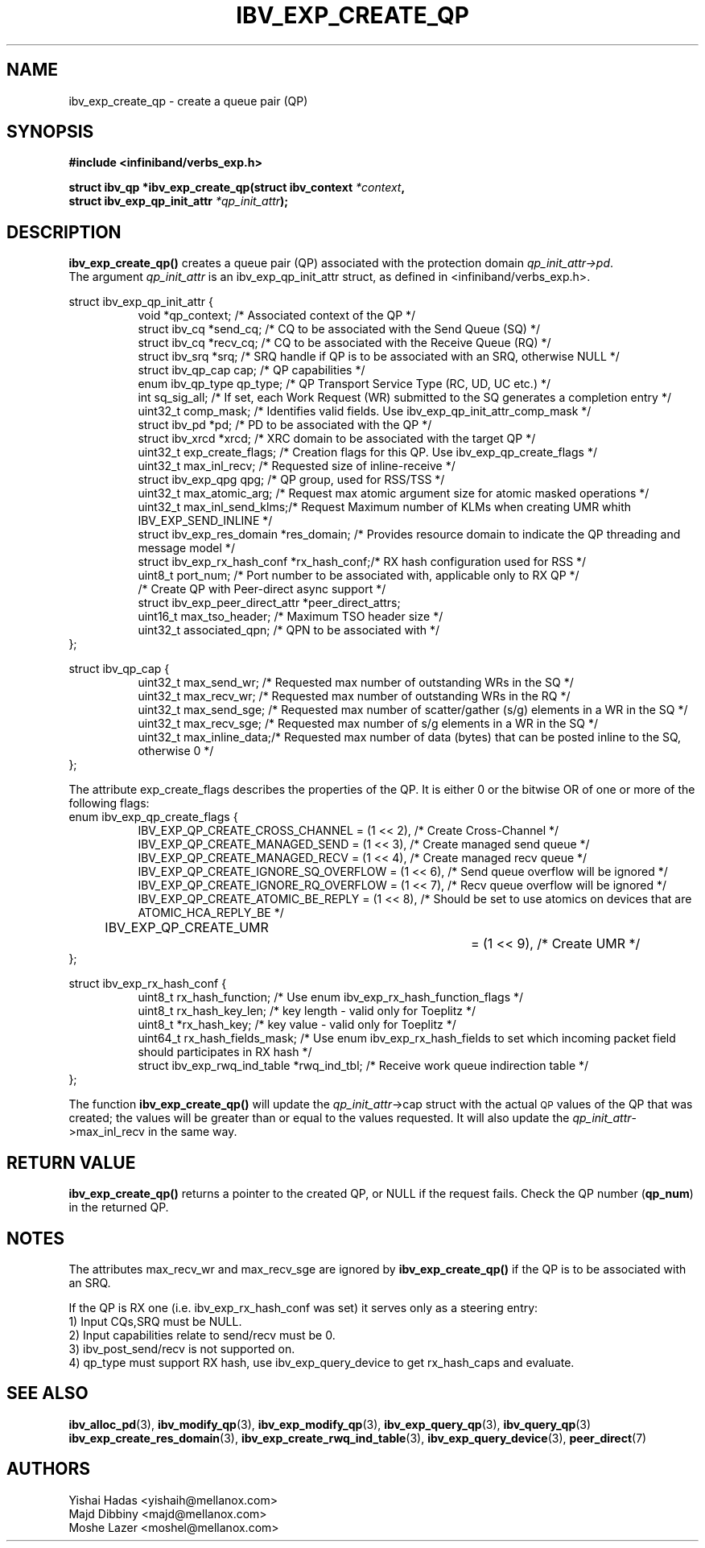 .\" -*- nroff -*-
.\"
.TH IBV_EXP_CREATE_QP 3 2014-24-27 libibverbs "Libibverbs Programmer's Manual"
.SH "NAME"
ibv_exp_create_qp \- create a queue pair (QP)
.SH "SYNOPSIS"
.nf
.B #include <infiniband/verbs_exp.h>
.sp
.BI "struct ibv_qp *ibv_exp_create_qp(struct ibv_context " "*context" ,
.BI "                                struct ibv_exp_qp_init_attr " "*qp_init_attr" );
.fi
.SH "DESCRIPTION"
.B ibv_exp_create_qp()
creates a queue pair (QP) associated with the protection domain
.I qp_init_attr->pd\fR.
.fi
The argument
.I qp_init_attr
is an ibv_exp_qp_init_attr struct, as defined in <infiniband/verbs_exp.h>.
.PP
.nf
struct ibv_exp_qp_init_attr {
.in +8
void                   *qp_context;       /* Associated context of the QP */
struct ibv_cq          *send_cq;          /* CQ to be associated with the Send Queue (SQ) */
struct ibv_cq          *recv_cq;          /* CQ to be associated with the Receive Queue (RQ) */
struct ibv_srq         *srq;              /* SRQ handle if QP is to be associated with an SRQ, otherwise NULL */
struct ibv_qp_cap       cap;              /* QP capabilities */
enum ibv_qp_type        qp_type;          /* QP Transport Service Type (RC, UD, UC etc.) */
int                     sq_sig_all;       /* If set, each Work Request (WR) submitted to the SQ generates a completion entry */
uint32_t                comp_mask;        /* Identifies valid fields. Use ibv_exp_qp_init_attr_comp_mask */
struct ibv_pd          *pd;               /* PD to be associated with the QP */
struct ibv_xrcd        *xrcd;             /* XRC domain to be associated with the target QP */
uint32_t                exp_create_flags; /* Creation flags for this QP. Use ibv_exp_qp_create_flags */
uint32_t                max_inl_recv;     /* Requested size of inline-receive */
struct ibv_exp_qpg      qpg;              /* QP group, used for RSS/TSS */
uint32_t                max_atomic_arg;   /* Request max atomic argument size for atomic masked operations */
uint32_t                max_inl_send_klms;/* Request Maximum number of KLMs when creating UMR whith IBV_EXP_SEND_INLINE */
struct ibv_exp_res_domain *res_domain;    /* Provides resource domain to indicate the QP threading and message model */
struct ibv_exp_rx_hash_conf *rx_hash_conf;/* RX hash configuration used for RSS */
uint8_t                      port_num;    /* Port number to be associated with, applicable only to RX QP */
                                          /* Create QP with Peer-direct async support */
struct ibv_exp_peer_direct_attr *peer_direct_attrs;
uint16_t                max_tso_header;   /* Maximum TSO header size */
uint32_t                associated_qpn;   /* QPN to be associated with */
.in -8
};
.sp
.nf
struct ibv_qp_cap {
.in +8
uint32_t                max_send_wr;    /* Requested max number of outstanding WRs in the SQ */
uint32_t                max_recv_wr;    /* Requested max number of outstanding WRs in the RQ */
uint32_t                max_send_sge;   /* Requested max number of scatter/gather (s/g) elements in a WR in the SQ */
uint32_t                max_recv_sge;   /* Requested max number of s/g elements in a WR in the SQ */
uint32_t                max_inline_data;/* Requested max number of data (bytes) that can be posted inline to the SQ, otherwise 0 */
.in -8
};
.fi
.sp
.nf
The attribute exp_create_flags describes the properties of the QP. It is either 0 or the bitwise OR of one or more of the following flags:
enum ibv_exp_qp_create_flags {
.in +8
IBV_EXP_QP_CREATE_CROSS_CHANNEL        = (1 << 2),         /* Create Cross-Channel */
IBV_EXP_QP_CREATE_MANAGED_SEND         = (1 << 3),         /* Create managed send queue */
IBV_EXP_QP_CREATE_MANAGED_RECV         = (1 << 4),         /* Create managed recv queue */
IBV_EXP_QP_CREATE_IGNORE_SQ_OVERFLOW   = (1 << 6),         /* Send queue overflow will be ignored */
IBV_EXP_QP_CREATE_IGNORE_RQ_OVERFLOW   = (1 << 7),         /* Recv queue overflow will be ignored */
IBV_EXP_QP_CREATE_ATOMIC_BE_REPLY      = (1 << 8),         /* Should be set to use atomics on devices that are ATOMIC_HCA_REPLY_BE */
IBV_EXP_QP_CREATE_UMR		         = (1 << 9),         /* Create UMR */
.in -8
};
.fi
.sp
.nf
struct ibv_exp_rx_hash_conf {
.in +8
uint8_t                             rx_hash_function;    /* Use enum ibv_exp_rx_hash_function_flags */
uint8_t                             rx_hash_key_len;     /* key length - valid only for Toeplitz */
uint8_t                            *rx_hash_key;         /* key value - valid only for Toeplitz */
uint64_t                            rx_hash_fields_mask; /* Use enum ibv_exp_rx_hash_fields to set which incoming packet field should participates in RX hash */
struct ibv_exp_rwq_ind_table       *rwq_ind_tbl;         /* Receive work queue indirection table */
.in -8
};
.fi
.PP
The function
.B ibv_exp_create_qp()
will update the
.I qp_init_attr\fB\fR->cap
struct with the actual \s-1QP\s0 values of the QP that was created;
the values will be greater than or equal to the values requested.
It will also update the
.I qp_init_attr\fB\fR->max_inl_recv
in the same way.
.SH "RETURN VALUE"
.B ibv_exp_create_qp()
returns a pointer to the created QP, or NULL if the request fails.
Check the QP number (\fBqp_num\fR) in the returned QP.
.SH "NOTES"
.PP
The attributes max_recv_wr and max_recv_sge are ignored by
.B ibv_exp_create_qp()
if the QP is to be associated with an SRQ.
.PP
If the QP is RX one (i.e. ibv_exp_rx_hash_conf was set) it serves only as a steering entry:
.nf
1) Input CQs,SRQ must be NULL.
.nf
2) Input capabilities relate to send/recv must be 0.
.nf
3) ibv_post_send/recv is not supported on.
.nf
4) qp_type must support RX hash, use ibv_exp_query_device to get rx_hash_caps and evaluate.
.SH "SEE ALSO"
.BR ibv_alloc_pd (3),
.BR ibv_modify_qp (3),
.BR ibv_exp_modify_qp (3),
.BR ibv_exp_query_qp (3),
.BR ibv_query_qp (3)
.BR ibv_exp_create_res_domain (3),
.BR ibv_exp_create_rwq_ind_table (3),
.BR ibv_exp_query_device (3),
.BR peer_direct (7)
.SH "AUTHORS"
.TP
Yishai Hadas <yishaih@mellanox.com>
.TP
Majd Dibbiny <majd@mellanox.com>
.TP
Moshe Lazer <moshel@mellanox.com>
